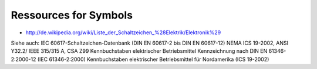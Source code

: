 Ressources for Symbols
======================

* http://de.wikipedia.org/wiki/Liste_der_Schaltzeichen_%28Elektrik/Elektronik%29

Siehe auch:
IEC 60617-Schaltzeichen-Datenbank
(DIN EN 60617-2 bis DIN EN 60617-12)
NEMA ICS 19-2002, ANSI Y32.2/
IEEE 315/315 A, CSA Z99 
Kennbuchstaben elektrischer Betriebsmittel
Kennzeichnung nach DIN EN 61346-2:2000-12 (IEC 61346-2:2000) 
Kennbuchstaben elektrischer Betriebsmittel für Nordamerika (ICS 19-2002)

